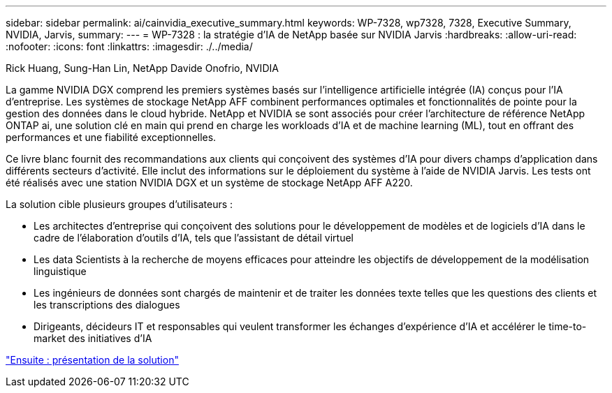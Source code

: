 ---
sidebar: sidebar 
permalink: ai/cainvidia_executive_summary.html 
keywords: WP-7328, wp7328, 7328, Executive Summary, NVIDIA, Jarvis, 
summary:  
---
= WP-7328 : la stratégie d'IA de NetApp basée sur NVIDIA Jarvis
:hardbreaks:
:allow-uri-read: 
:nofooter: 
:icons: font
:linkattrs: 
:imagesdir: ./../media/


Rick Huang, Sung-Han Lin, NetApp Davide Onofrio, NVIDIA

La gamme NVIDIA DGX comprend les premiers systèmes basés sur l'intelligence artificielle intégrée (IA) conçus pour l'IA d'entreprise. Les systèmes de stockage NetApp AFF combinent performances optimales et fonctionnalités de pointe pour la gestion des données dans le cloud hybride. NetApp et NVIDIA se sont associés pour créer l'architecture de référence NetApp ONTAP ai, une solution clé en main qui prend en charge les workloads d'IA et de machine learning (ML), tout en offrant des performances et une fiabilité exceptionnelles.

Ce livre blanc fournit des recommandations aux clients qui conçoivent des systèmes d'IA pour divers champs d'application dans différents secteurs d'activité. Elle inclut des informations sur le déploiement du système à l'aide de NVIDIA Jarvis. Les tests ont été réalisés avec une station NVIDIA DGX et un système de stockage NetApp AFF A220.

La solution cible plusieurs groupes d'utilisateurs :

* Les architectes d'entreprise qui conçoivent des solutions pour le développement de modèles et de logiciels d'IA dans le cadre de l'élaboration d'outils d'IA, tels que l'assistant de détail virtuel
* Les data Scientists à la recherche de moyens efficaces pour atteindre les objectifs de développement de la modélisation linguistique
* Les ingénieurs de données sont chargés de maintenir et de traiter les données texte telles que les questions des clients et les transcriptions des dialogues
* Dirigeants, décideurs IT et responsables qui veulent transformer les échanges d'expérience d'IA et accélérer le time-to-market des initiatives d'IA


link:cainvidia_solution_overview.html["Ensuite : présentation de la solution"]
